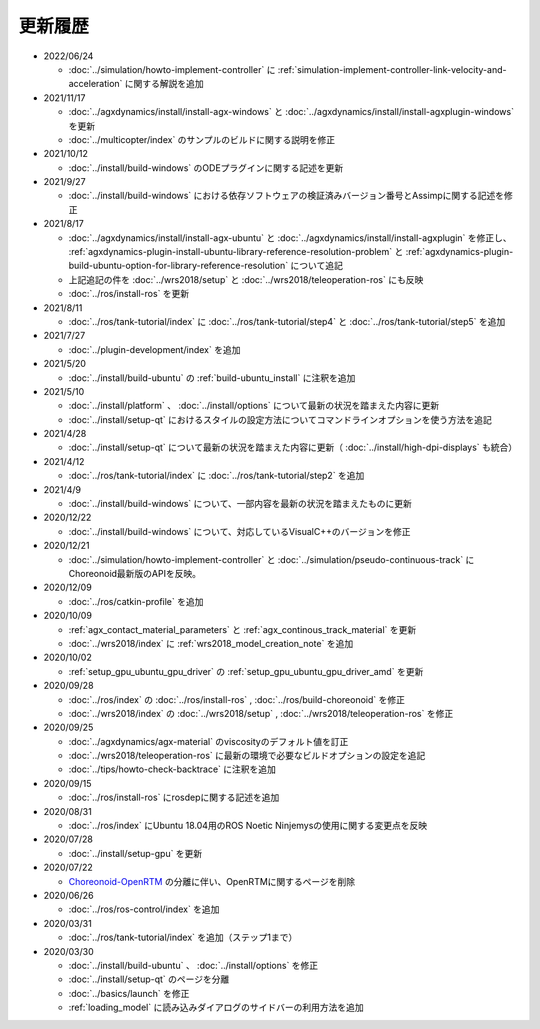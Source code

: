 更新履歴
========

* 2022/06/24

  * :doc:`../simulation/howto-implement-controller` に :ref:`simulation-implement-controller-link-velocity-and-acceleration` に関する解説を追加

* 2021/11/17

  * :doc:`../agxdynamics/install/install-agx-windows` と :doc:`../agxdynamics/install/install-agxplugin-windows` を更新
  * :doc:`../multicopter/index` のサンプルのビルドに関する説明を修正

* 2021/10/12

  * :doc:`../install/build-windows` のODEプラグインに関する記述を更新

* 2021/9/27

  * :doc:`../install/build-windows` における依存ソフトウェアの検証済みバージョン番号とAssimpに関する記述を修正

* 2021/8/17

  * :doc:`../agxdynamics/install/install-agx-ubuntu` と :doc:`../agxdynamics/install/install-agxplugin` を修正し、 :ref:`agxdynamics-plugin-install-ubuntu-library-reference-resolution-problem` と :ref:`agxdynamics-plugin-build-ubuntu-option-for-library-reference-resolution` について追記
  * 上記追記の件を :doc:`../wrs2018/setup` と :doc:`../wrs2018/teleoperation-ros` にも反映
  * :doc:`../ros/install-ros` を更新

* 2021/8/11

  * :doc:`../ros/tank-tutorial/index` に :doc:`../ros/tank-tutorial/step4` と :doc:`../ros/tank-tutorial/step5` を追加

* 2021/7/27

  * :doc:`../plugin-development/index` を追加

* 2021/5/20

  * :doc:`../install/build-ubuntu` の :ref:`build-ubuntu_install` に注釈を追加

* 2021/5/10

  * :doc:`../install/platform` 、 :doc:`../install/options` について最新の状況を踏まえた内容に更新
  * :doc:`../install/setup-qt` におけるスタイルの設定方法についてコマンドラインオプションを使う方法を追記

* 2021/4/28

  * :doc:`../install/setup-qt` について最新の状況を踏まえた内容に更新（ :doc:`../install/high-dpi-displays` も統合）

* 2021/4/12

  * :doc:`../ros/tank-tutorial/index` に :doc:`../ros/tank-tutorial/step2` を追加

* 2021/4/9

  * :doc:`../install/build-windows` について、一部内容を最新の状況を踏まえたものに更新

* 2020/12/22

  * :doc:`../install/build-windows` について、対応しているVisualC++のバージョンを修正

* 2020/12/21

  * :doc:`../simulation/howto-implement-controller` と :doc:`../simulation/pseudo-continuous-track` にChoreonoid最新版のAPIを反映。

* 2020/12/09

  * :doc:`../ros/catkin-profile` を追加

* 2020/10/09

  * :ref:`agx_contact_material_parameters` と :ref:`agx_continous_track_material` を更新
  * :doc:`../wrs2018/index` に :ref:`wrs2018_model_creation_note` を追加
   
* 2020/10/02

  * :ref:`setup_gpu_ubuntu_gpu_driver` の :ref:`setup_gpu_ubuntu_gpu_driver_amd` を更新

* 2020/09/28

  * :doc:`../ros/index` の :doc:`../ros/install-ros` , :doc:`../ros/build-choreonoid` を修正
  * :doc:`../wrs2018/index` の :doc:`../wrs2018/setup` , :doc:`../wrs2018/teleoperation-ros` を修正

* 2020/09/25

  * :doc:`../agxdynamics/agx-material` のviscosityのデフォルト値を訂正
  * :doc:`../wrs2018/teleoperation-ros` に最新の環境で必要なビルドオプションの設定を追記
  * :doc:`../tips/howto-check-backtrace` に注釈を追加

* 2020/09/15

  * :doc:`../ros/install-ros` にrosdepに関する記述を追加

* 2020/08/31

  * :doc:`../ros/index` にUbuntu 18.04用のROS Noetic Ninjemysの使用に関する変更点を反映

* 2020/07/28

  * :doc:`../install/setup-gpu` を更新

* 2020/07/22

  * `Choreonoid-OpenRTM <https://github.com/OpenRTM/choreonoid-openrtm>`_ の分離に伴い、OpenRTMに関するページを削除

* 2020/06/26

  * :doc:`../ros/ros-control/index` を追加
   
* 2020/03/31

  * :doc:`../ros/tank-tutorial/index` を追加（ステップ1まで）

* 2020/03/30

  * :doc:`../install/build-ubuntu` 、 :doc:`../install/options` を修正
  * :doc:`../install/setup-qt` のページを分離
  * :doc:`../basics/launch` を修正
  * :ref:`loading_model` に読み込みダイアログのサイドバーの利用方法を追加

